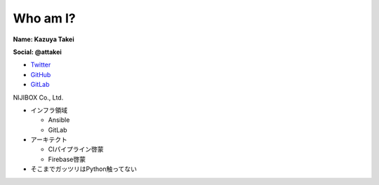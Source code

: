 Who am I?
---------

.. 目安:1分ぐらい

.. container:: flex

    .. container:: half

      .. figure:: https://attakei.net/_static/images/icon-attakei.jpg
          :align: right

      **Name: Kazuya Takei**

      **Social: @attakei**

      * `Twitter <https://twitter.com/attakei>`_
      * `GitHub <https://github.com/attakei>`_
      * `GitLab <https://gitlab.com/attakei>`_

    .. container:: half

        NIJIBOX Co., Ltd.

        * インフラ領域

          * Ansible
          * GitLab

        * アーキテクト

          * CIパイプライン啓蒙
          * Firebase啓蒙

        * そこまでガッツリはPython触ってない
